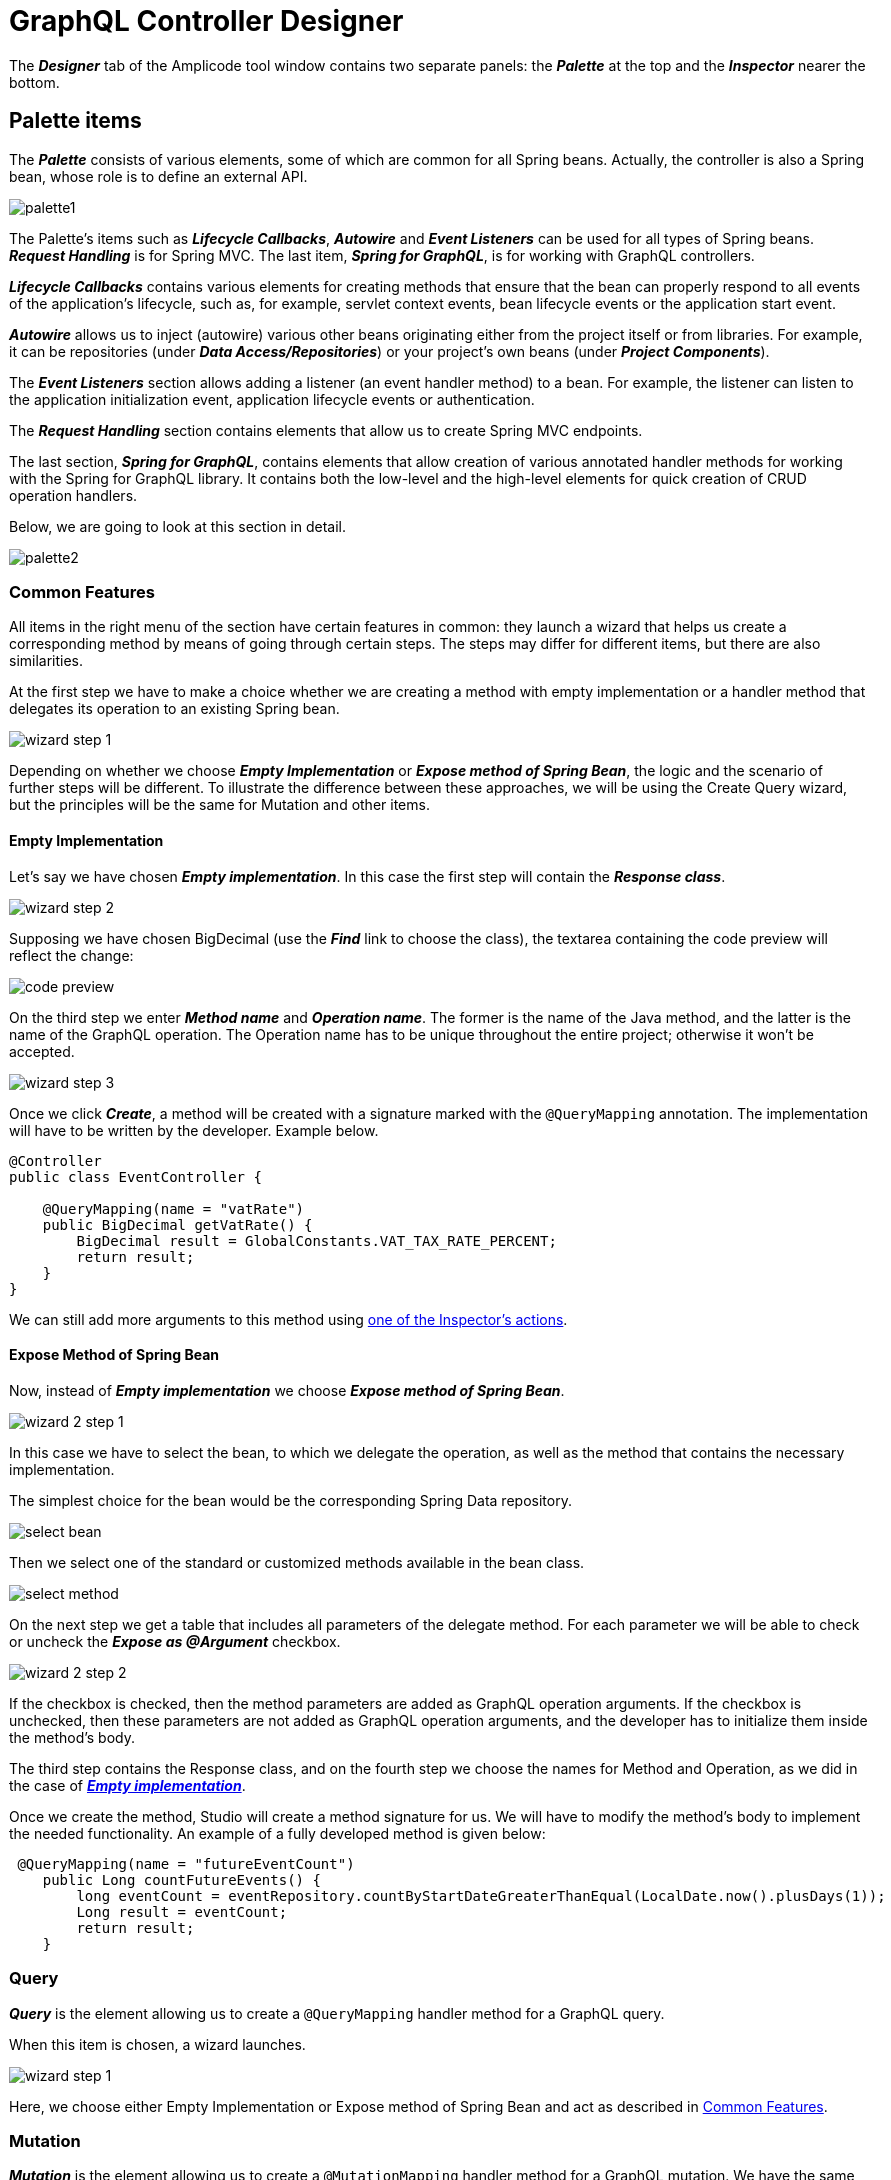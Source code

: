 = GraphQL Controller Designer

The *_Designer_* tab of the Amplicode tool window contains two separate panels: the *_Palette_* at the top and the *_Inspector_* nearer the bottom.

[[palette-items]]
== Palette items

The *_Palette_* consists of various elements, some of which are common for all Spring beans. Actually, the controller is also a Spring bean, whose role is to define an external API.

image::palette1.png[align=center]

The Palette's items such as *_Lifecycle Callbacks_*, *_Autowire_* and *_Event Listeners_* can be used for all types of Spring beans. *_Request Handling_* is for Spring MVC. The last item, *_Spring for GraphQL_*, is for working with GraphQL controllers.

*_Lifecycle Callbacks_* contains various elements for creating methods that ensure that the bean can properly respond to all events of the application's lifecycle, such as, for example, servlet context events, bean lifecycle events or the application start event.

*_Autowire_* allows us to inject (autowire) various other beans originating either from the project itself or from libraries. For example, it can be repositories (under *_Data Access/Repositories_*) or your project's own beans (under *_Project Components_*).

The *_Event Listeners_* section allows adding a listener (an event handler method) to a bean. For example, the listener can listen to the application initialization event, application lifecycle events or authentication.

The *_Request Handling_* section contains elements that allow us to create Spring MVC endpoints.

The last section, *_Spring for GraphQL_*, contains elements that allow creation of various annotated handler methods for working with the Spring for GraphQL library. It contains both the low-level and the high-level elements for quick creation of CRUD operation handlers.

//TODO change screenshot when the item is properly renamed

Below, we are going to look at this section in detail.

image::palette2.png[align=center]

[[common-features]]
=== Common Features

All items in the right menu of the section have certain features in common: they launch a wizard that helps us create a corresponding method by means of going through certain steps. The steps may differ for different items, but there are also similarities.

At the first step we have to make a choice whether we are creating a method with empty implementation or a handler method that delegates its operation to an existing Spring bean.

image::wizard-step-1.png[align=center]

Depending on whether we choose *_Empty Implementation_* or *_Expose method of Spring Bean_*, the logic and the scenario of further steps will be different. To illustrate the difference between these approaches, we will be using the Create Query wizard, but the principles will be the same for Mutation and other items.

[[empty-implementation]]
==== *Empty Implementation*

Let's say we have chosen *_Empty implementation_*. In this case the first step will contain the *_Response class_*.

image::wizard-step-2.png[align=center]

Supposing we have chosen BigDecimal (use the *_Find_* link to choose the class), the textarea containing the code preview will reflect the change:

image::code-preview.png[align=center]

On the third step we enter *_Method name_* and *_Operation name_*. The former is the name of the Java method, and the latter is the name of the GraphQL operation. The Operation name has to be unique throughout the entire project; otherwise it won't be accepted.

image::wizard-step-3.png[align=center]

Once we click *_Create_*, a method will be created with a signature marked with the `@QueryMapping` annotation. The implementation will have to be written by the developer. Example below.

[source, java]
----
@Controller
public class EventController {

    @QueryMapping(name = "vatRate")
    public BigDecimal getVatRate() {
        BigDecimal result = GlobalConstants.VAT_TAX_RATE_PERCENT;
        return result;
    }
}
----

We can still add more arguments to this method using xref:#actions[one of the Inspector's actions].

[[expose-method]]
==== *Expose Method of Spring Bean*

Now, instead of *_Empty implementation_* we choose *_Expose method of Spring Bean_*.

image::wizard-2-step-1.png[align=center]

In this case we have to select the bean, to which we delegate the operation, as well as the method that contains the necessary implementation.

The simplest choice for the bean would be the corresponding Spring Data repository.

image::select-bean.png[align=center]

Then we select one of the standard or customized methods available in the bean class.

image::select-method.png[align=center]

On the next step we get a table that includes all parameters of the delegate method. For each parameter we will be able to check or uncheck the *_Expose as @Argument_* checkbox.

image::wizard-2-step-2.png[align=center]

If the checkbox is checked, then the method parameters are added as GraphQL operation arguments. If the checkbox is unchecked, then these parameters are not added as GraphQL operation arguments, and the developer has to initialize them inside the method's body.

The third step contains the Response class, and on the fourth step we choose the names for Method and Operation, as we did in the case of xref:#empty-implementation[*_Empty implementation_*].

Once we create the method, Studio will create a method signature for us. We will have to modify the method's body to implement the needed functionality. An example of a fully developed method is given below:

[source, java]
----
 @QueryMapping(name = "futureEventCount")
    public Long countFutureEvents() {
        long eventCount = eventRepository.countByStartDateGreaterThanEqual(LocalDate.now().plusDays(1));
        Long result = eventCount;
        return result;
    }
----

[query]
=== Query
*_Query_* is the element allowing us to create a `@QueryMapping` handler method for a GraphQL query.

When this item is chosen, a wizard launches.

image::wizard-step-1.png[align=center]

Here, we choose either Empty Implementation or Expose method of Spring Bean and act as described in xref:#common-features[Common Features].

[[mutation]]
=== Mutation

*_Mutation_* is the element allowing us to create a `@MutationMapping` handler method for a GraphQL mutation. We have the same two options for mutations as for any other Palette item in this section: *_Empty Implementation_* and *_Expose method of Spring Bean_*. The difference between these two options is explained in xref:#common-features[Common Features].

xref:#mutation-example[You can see a detailed example of how to create a mutation method below].

[[crud-components]]
=== CRUD Palette Components

image::palette2.png[align=center]

Using Palette components named *_Query (load item by id)_*, *_Query (load list of items)_*, *_Mutation (save item)_* and *_Mutation (delete item)_*, it is possible to create a CRUD controller from scratch.

*_Query (load item by id)_* allows us to create an annotated handler method that loads an object by its unique identifier. This method, once created, can, for example, be used by standard screen templates while generating the application's UI.

If you haven't done so already, we recommend that you visit the xref:#common-features[Common Features] section first.

xref:#query-load-item-by-id-example[See example].

*_Query (load list of items)_* allows us to create a query that loads up a list of objects (a collection). It also offers to API clients functionality for filtering, sorting and pagination.

This operation can be used by the standard screen template, such as, for example, an *_Entity list_*.

First of all, we recommend that you read about the  xref:#common-features[Common Features], if you haven't done so before.

If we need to support Pagination, but at the first step we have selected the `findAll()` method that doesn't support pagination, the Studio will warn us about it by a pop-up message.

image::reselect-method.png[align=center]

If we answer *_Yes_*, the method will be replaced by another method that has the same name, but supports pagination.

Then we need to choose the Default page size, which will be used if the page size is not passed explicitly by the client.

Then we specify the list of fields for sorting. These can be both direct attributes belonging to the Entity in question and the associated attributes.

image::attributes.png[align=center]

On the next step we configure filtering. If it is necessary to choose a different method, Studio will warn us by displaying another *_Reselect Method_* pop-up window. Here we can specify one or more conditions.

xref:#filtering[The detailed description of the filtering functionality] can be found above in the section dedicated to creating CRUD controllers. The same basic principles apply here.

image::filtering-step.png[align=center]

On the last step we enter the method name and the operation name and click *_Create_*. A fully functional method gets generated along with auxiliary methods and classes, which implement the filtering, pagination and sorting functionality.

[NOTE]
Filtering will be available only if the repository supports `JpaSpecificationExecutor`.

*_Mutation (save item)_* allows us to create a mutation that saves modifications for a new or already existing object. It returns the updated state of the object.

image::mutation-save.png[align=center]

If you haven't done so already, we recommend that you visit the xref:#common-features[Common Features] section first.

This type of mutation is also used by the screen template. It can have Empty implementation, in which case we enter *_Type of "output"_* and *_Result type_*. Or we can delegate the operation to a bean (a repository), as described under Common Features.  If the operation needs to use DTOs for data transfers, then we should use the *_Type of "input"_* and *_Add mapping to "input"_* options to specify the input DTO and *_Result type_* to specify the type of the output DTO. If the DTOs comply with naming conventions, they get recognized automatically.

image::mutation-save-step-2.png[align=center]

*_Mutation (delete item)_* allows us to create a mutation that deletes the object by its unique identifier. It is used by the *_Entity List_* template and the *_Entity Management_* template.

image::mutation-delete.png[align=center]

If we delegate the operation to the repository, a fully-functional method gets generated.

[source, java]
----
    @MutationMapping(name = "deleteEvent1")
    public void delete(@Argument @NonNull @GraphQLId Long id) {
        eventRepository.deleteById(id);
    }
----

[[Subscription]]
=== Subscription Mapping

*_Subscription Mapping_* allows us to create a Subscription handler. The wizard contains only one step.

For *_Wrap Type_* we select the type of the wrapper.

image::subscription.png[align=center]

Subscription is an asynchronous request for real-time updates, which are used, e.g., in chats. You can read more about them in https://www.graphql-java.com/documentation/subscriptions/[GraphQL Java Documentation].

[[schema-mapping]]
=== Schema Mapping

Visit https://docs.spring.io/spring-graphql/docs/current/reference/html/#controllers.schema-mapping[@SchemaMapping - Spring for GraphQL Documentation] to read more about Schema Mapping.

*_Schema Mapping_* allows us to implement loading of one field of the *_GraphQL schema_* type.


In the pop-up window that appears when we choose this option, we have to specify *_Type name_*, *_Field_* and *_Result type_*. Their meanings are as follows:

 * *_Type name_* - an existing type of the GraphQL schema
 * *_Field_* - an existing or a new field of the selected type. A generated method will be automatically called to load this field.
 * *_Result type_* - the field type for the new field.

image::schema-mapping.png[align=center]

We can select one of already existing fields or generate a new one.

image::schema-mapping1.png[align=center]

[source, java]
----
    @SchemaMapping(typeName = "UserInfo", field = "groupId")
    public Long groupId(@Argument UserInfoController.UserInfo userInfo) {
        Long result = 25L;
        return result;
    }
----

Next time we regenerate the schema, the new `groupId` field will be added to it.

[[batch-mapping]]
=== Batch Mapping

Visit https://docs.spring.io/spring-graphql/docs/current/reference/html/#controllers.batch-mapping[@BatchMapping - Spring for GraphQL Documentation] to read more about Batch Mapping and see examples.

*_Batch Mapping_* is similar to Schema Mapping and was created to solve the so-called *_N+1 problem_*. For example, every Country within the demo application can have census statuses saved in a separate database, so, if we want to load the census status for each country, we will need a large number of small queries. To be able to use one large query instead, we use Batch Mapping.

Batch Mapping also supports various *_Wrap Types_*, such as Collection, Map, Callable, etc..., which defines the result type.

To create a new Batch Mapping we choose the GraphQL schema type, to which the new field will be added (or in which the existing field is located), enter the field name and specify the Wrap Type.

image::batch-step-1.png[align=center]

Click *_OK_* to generate the Batch Mapping code.

The method takes a list of objects as an argument and outputs a map that allows us to load up all the necessary data withing the same query. This approach improves the application's performance.

[[inspector-items]]
== Inspector items

The Inspector allows us either edit and fine-tune the properties of an already existing object, or carry out certain actions with an object using the *_Actions_* drop-down box.

When we work with GraphQL controller methods, the Inspector changes its look to include an additional section named *_GraphQL_*.

image::inspector-with-graphql.png[align=center]

This sections allows us to:

 * Change the name of the operation (the *_Name_* field)
 * Choose one or more of three annotations for each argument:
 ** `@NonNull` (meaning that the argument is mandatory); if the argument is marked an @NonNull, it will be also marked as not null (with an exclamation mark) in the schema after schema synchronization;
 ** `@Valid` - an annotation that turns on the bean validation mechanism for this argument;
 ** `@GraphQLId` for scalar arguments (if the argument is marked with this annotation, it will also have the xref:studio:id-type.adoc[id type] in the schema after the synchronization).

[[actions]]
=== Actions

The *_Actions_* drop-down box contains actions that can be applied to the selected operation. It looks differently in different contexts, but for a GraphQL operation it will have the following set of actions:

image::inspector-with-actions.png[align=center]

*_Add GraphQL @Argument_* allows us to add a new argument. The same action can be carried out as an intention action using *_Alt+Enter_* (or *_Opt+Enter_* on a Mac).

image::intention-action.png[align=center]

*_Add System Parameter_* allows us to add a system parameter. These parameters are not passed by the client, and they are absent in the schema. They just contain some useful information, for example, the `Locale` parameter tells us which language the client is using. All types of system parameters are described in the https://docs.spring.io/spring-graphql/docs/current/reference/html/#controllers.schema-mapping.signature[Spring for GraphQL documentation].

//TODO third item

[[examples]]
== Examples

[[mutation-example]]
=== Mutation Example

Below is the example of how to use *_Expose method of Spring Bean_* to create the event cancellation functionality.

We are going to delegate the implementation to a Spring service named `EventService`.

image::mutation-step-1.png[align=center]

Step 2:

image::mutation-step-2.png[align=center]

Step 3:

image::mutation-step-3.png[align=center]

Step 4:

image::mutation-step-4.png[align=center]

The mutation generated as a result will have the following code:

[source, java]
----
   @MutationMapping(name = "cancelEvent")
    public EventDto cancel(@Argument String reason) {
        Event eventParam = null; // TODO: initialize parameter
        Event event = eventService.cancelEvent(event, reason);
        EventDto result = null; // TODO: initialize result value
        return result;
    }
----

Now it is necessary to autowire the mapper into the DTO and finish the implementation of the method. Use *_Autowire_* -> *_Project Components_* in the Palette.

Then we use the xref:#actions[Inspector] to add a new argument `eventId` of the `Long` type. For that, use *_Actions_* -> *_Add GraphQL @Argument_* in the Inspector. Mark the argument `reason` as `@NotNull` and `eventId` as `@GraphQLId`.

image::arguments.png[align=center]

The final code of the `cancel` method should look like this:

[source, java]
----
    @MutationMapping(name = "cancelEvent")
    public EventDto cancel(
                @Argument @NonNull String reason,
                @Argument @GraphQLId Long eventId) {
        Event eventParam = eventRepository.findById(eventId).orElseThrow();
        Event event = eventService.cancelEvent(eventParam, reason);
        EventDto result = eventMapper.toDto(event);
        return result;
    }
----

[[query-load-item-by-id-example]]
=== Query (load item by id) Example

For this item we can choose Empty Implementation as described under xref:#common-features[Common Features], but it will be necessary to select the *_id type_* and the *_Result type_* on the second step.

image::type-of-id.png[align=center]

This will create the method signature (arguments, the returned value type), which will later be recognized by the React screen generation wizard. The implementation has to be written by the application developer.

The second option, which delegates the operation to a Spring bean, is faster. The simplest way is to delegate the operation to a repository. In this case we can select the `findById()` method. The DTO (if we choose to use it) will be defined automatically, as well as the mapper.

image::delegate-to-repository.png[align=center]

At the end a fully functional method will be generated to load an object by its id.

[source, java]
----
@NonNull
    @QueryMapping(name = "event")
    public Event findById(@Argument @NonNull @GraphQLId Long id) {
        Optional<Event> optional = eventRepository.findById(id);
        return eventMapper.toDto(optional.orElseThrow());
    }
----

